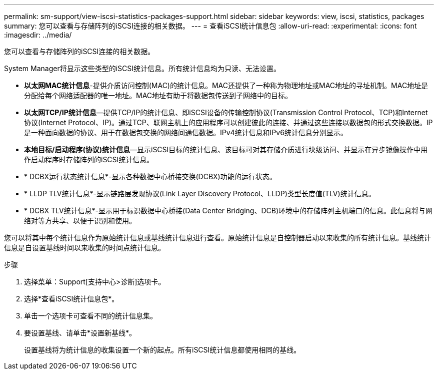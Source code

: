 ---
permalink: sm-support/view-iscsi-statistics-packages-support.html 
sidebar: sidebar 
keywords: view, iscsi, statistics, packages 
summary: 您可以查看与存储阵列的iSCSI连接的相关数据。 
---
= 查看iSCSI统计信息包
:allow-uri-read: 
:experimental: 
:icons: font
:imagesdir: ../media/


[role="lead"]
您可以查看与存储阵列的iSCSI连接的相关数据。

System Manager将显示这些类型的iSCSI统计信息。所有统计信息均为只读、无法设置。

* *以太网MAC统计信息*-提供介质访问控制(MAC)的统计信息。MAC还提供了一种称为物理地址或MAC地址的寻址机制。MAC地址是分配给每个网络适配器的唯一地址。MAC地址有助于将数据包传送到子网络中的目标。
* *以太网TCP/IP统计信息*—提供TCP/IP的统计信息、即iSCSI设备的传输控制协议(Transmission Control Protocol、TCP)和Internet协议(Internet Protocol、IP)。通过TCP、联网主机上的应用程序可以创建彼此的连接、并通过这些连接以数据包的形式交换数据。IP是一种面向数据的协议、用于在数据包交换的网络间通信数据。IPv4统计信息和IPv6统计信息分别显示。
* *本地目标/启动程序(协议)统计信息*—显示iSCSI目标的统计信息、该目标可对其存储介质进行块级访问、并显示在异步镜像操作中用作启动程序时存储阵列的iSCSI统计信息。
* * DCBX运行状态统计信息*-显示各种数据中心桥接交换(DCBX)功能的运行状态。
* * LLDP TLV统计信息*-显示链路层发现协议(Link Layer Discovery Protocol、LLDP)类型长度值(TLV)统计信息。
* * DCBX TLV统计信息*-显示用于标识数据中心桥接(Data Center Bridging、DCB)环境中的存储阵列主机端口的信息。此信息将与网络对等方共享、以便于识别和使用。


您可以将其中每个统计信息作为原始统计信息或基线统计信息进行查看。原始统计信息是自控制器启动以来收集的所有统计信息。基线统计信息是自设置基线时间以来收集的时间点统计信息。

.步骤
. 选择菜单：Support[支持中心>诊断]选项卡。
. 选择*查看iSCSI统计信息包*。
. 单击一个选项卡可查看不同的统计信息集。
. 要设置基线、请单击*设置新基线*。
+
设置基线将为统计信息的收集设置一个新的起点。所有iSCSI统计信息都使用相同的基线。


